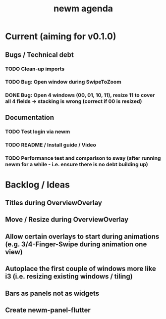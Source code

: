 #+TITLE: newm agenda

* Current (aiming for v0.1.0)
** Bugs / Technical debt
*** TODO Clean-up imports
*** TODO Bug: Open window during SwipeToZoom
*** DONE Bug: Open 4 windows (00, 01, 10, 11), resize 11 to cover all 4 fields -> stacking is wrong (correct if 00 is resized)

** Documentation
*** TODO Test login via newm
*** TODO README / Install guide / Video
*** TODO Performance test and comparison to sway (after running newm for a while - i.e. ensure there is no debt building up)

* Backlog / Ideas
** Titles during OverviewOverlay
** Move / Resize during OverviewOverlay
** Allow certain overlays to start during animations (e.g. 3/4-Finger-Swipe during animation one view)
** Autoplace the first couple of windows more like i3 (i.e. resizing existing windows / tiling)
** Bars as panels not as widgets
** Create newm-panel-flutter
